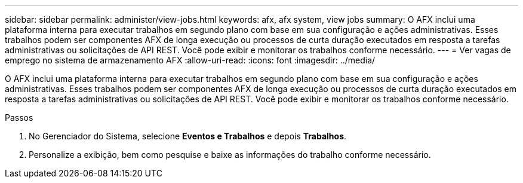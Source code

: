 ---
sidebar: sidebar 
permalink: administer/view-jobs.html 
keywords: afx, afx system, view jobs 
summary: O AFX inclui uma plataforma interna para executar trabalhos em segundo plano com base em sua configuração e ações administrativas.  Esses trabalhos podem ser componentes AFX de longa execução ou processos de curta duração executados em resposta a tarefas administrativas ou solicitações de API REST.  Você pode exibir e monitorar os trabalhos conforme necessário. 
---
= Ver vagas de emprego no sistema de armazenamento AFX
:allow-uri-read: 
:icons: font
:imagesdir: ../media/


[role="lead"]
O AFX inclui uma plataforma interna para executar trabalhos em segundo plano com base em sua configuração e ações administrativas.  Esses trabalhos podem ser componentes AFX de longa execução ou processos de curta duração executados em resposta a tarefas administrativas ou solicitações de API REST.  Você pode exibir e monitorar os trabalhos conforme necessário.

.Passos
. No Gerenciador do Sistema, selecione *Eventos e Trabalhos* e depois *Trabalhos*.
. Personalize a exibição, bem como pesquise e baixe as informações do trabalho conforme necessário.

